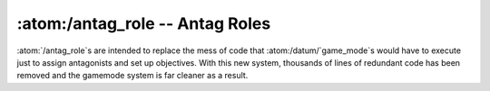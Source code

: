 :atom:/antag_role -- Antag Roles
================================

:atom:`/antag_role`s  are intended to replace the mess of code that :atom:/datum/`game_mode`s would have to execute
just to assign antagonists and set up objectives.  With this new system, thousands of lines of redundant
code has been removed and the gamemode system is far cleaner as a result.

.. atom:: /antag_role(mind=null, parent=null)

	:param /datum/mind mind:
		The mind this role is attaching to. (null for global roles)
	:param /antag_role parent:
		The global role.  Null for global roles.
		
	.. proc:: Drop()
	
		Remove the :atom:`/antag_role` from the mind, and execute any defined post-removal actions.
		
	.. proc:: calculateRoleNumbers()
		
		Used primarily for scaling.  This should adjust :var:`min_players` and :var:`max_players`.
		
		.. returns boolean 1 on success, 0 on failure
		
	.. proc:: CanBeAssigned(mind)
		
		General sanity checks before assigning the role.
		
		.. :param /datum/mind mind:
			The mind to check.
		.. :returns boolean: 1 on success, 0 on failure
		
	.. proc:: CanBeHost(mind)
		
		General sanity checks before assigning host.
		
		.. :param /datum/mind mind:
			The mind to check.
		.. :returns boolean: 1 on success, 0 on failure
		
	.. proc:: OnPreSetup()
		
		Do things during the game pre_setup stage.
		
		.. :returns boolean: 1 on success, 0 on failure
		
	.. proc:: process()
	
	.. proc:: OnPostSetup()
		
		.. :returns boolean: 1 on success, 0 on failure
		
	.. proc:: ForgeObjectives()
	
		.. :returns list: List of assigned objectives.
		
	.. proc:: Greet(you_are=1)
		
		Greet the player with role-specific messages.
		
		.. :param boolean you_are:
			Send the "You are an X!" message
			
	.. proc:: PreMindTransfer()
	
	.. proc:: PostMindTransfer()
	
	.. proc:: CheckAntags()
	
		Dump a table for Check Antags.
		
		..warning This function is used from a global context.
	
	.. proc:: DeclareAll()
		
		Call :proc:Declare() in all assigned minds' roles.
		
		..warning This function is used from a global context.
		
	.. proc:: Declare()
		
		Declare antagonist objectives.
		
	.. proc:: EditMemory(mind)
		
		Edit the role-specific memory of a given mind.
		
		..warning This function is used from a global context.
		
		.. :param /datum/mind mind:
			The mind to edit
		.. :returns string: HTML output with editing links.
		
	.. proc:: RoleTopic(href, href_list, mind)
	
		``Topic()`` calls with associated *mind*s.
		
		.. :param string href:
			Entire GET request, as received from Topic()
		.. :param list href_list:
			Parsed GET request.
		.. :param /datum/mind mind:
			The mind to edit